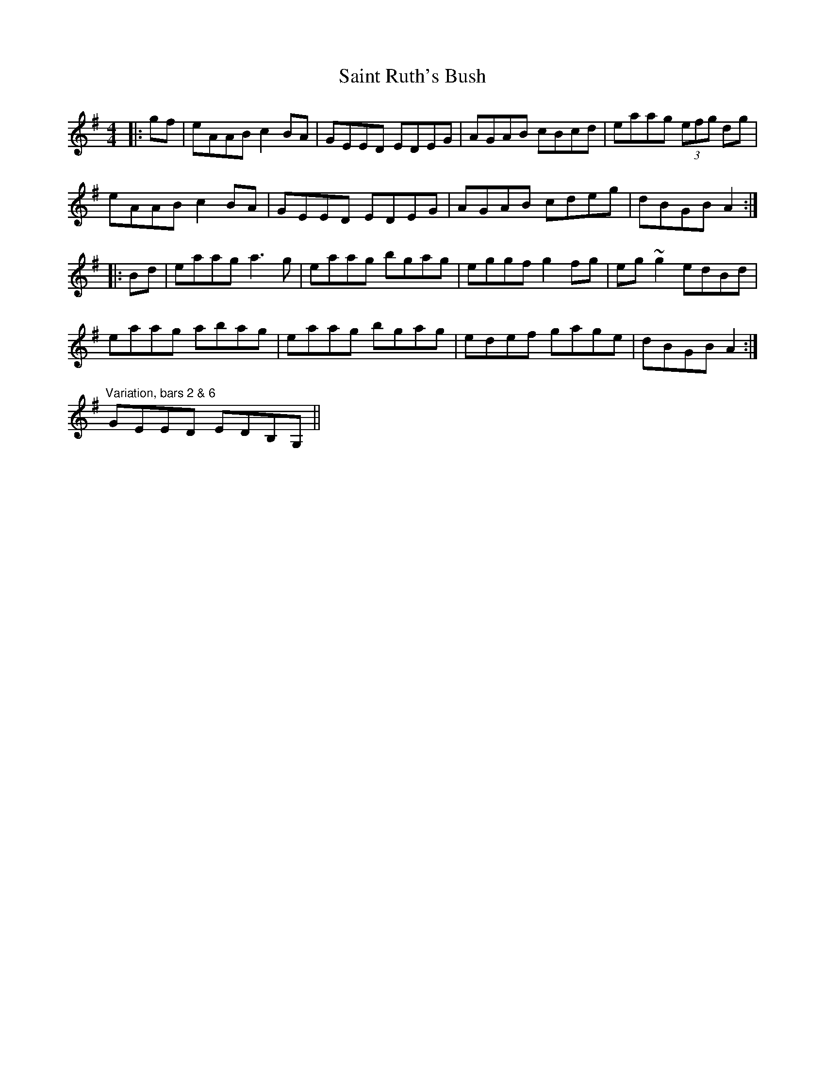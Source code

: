 X: 35727
T: Saint Ruth's Bush
R: reel
M: 4/4
K: Adorian
|:gf|eAAB c2BA|GEED EDEG|AGAB cBcd|eaag (3efg dg|
eAAB c2BA|GEED EDEG|AGAB cdeg|dBGB A2:|
|:Bd|eaag a3g|eaag bgag|eggf g2fg|eg~g2 edBd|
eaag abag|eaag bgag|edef gage|dBGB A2:|
"Variation, bars 2 & 6"
GEED EDB,G,||

